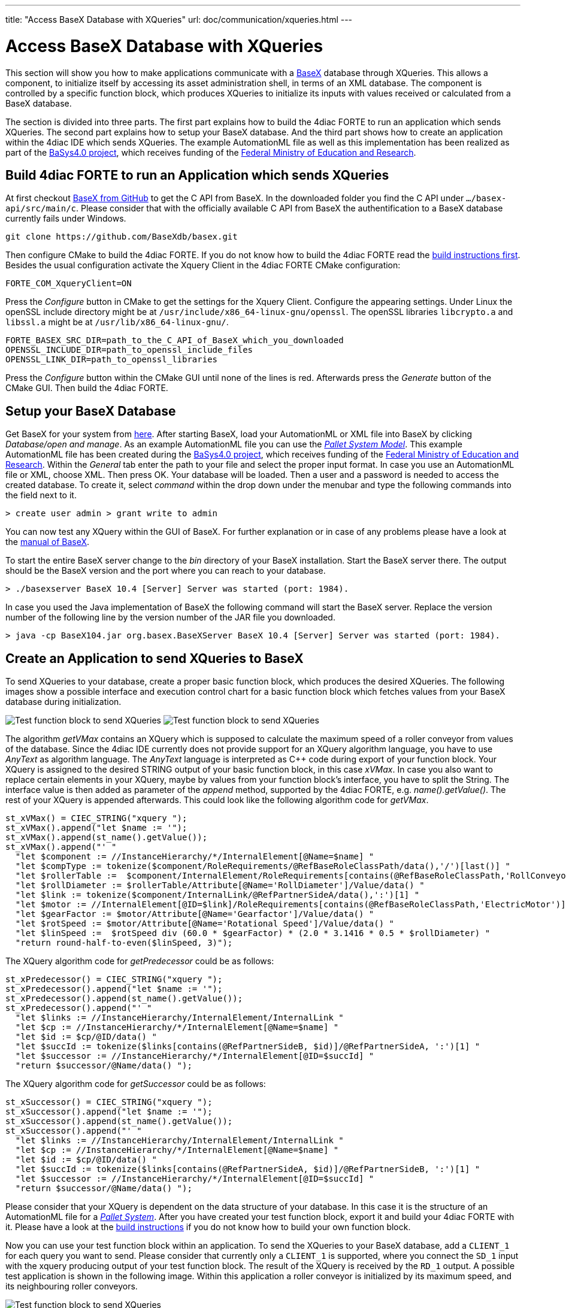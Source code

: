---
title: "Access BaseX Database with XQueries"
url: doc/communication/xqueries.html
---

= [[topOfPage]]Access BaseX Database with XQueries
:lang: en
:imagesdir: img

This section will show you how to make applications communicate with a http://basex.org/[BaseX] database through XQueries. 
This allows a component, to initialize itself by accessing its asset administration shell, in terms of an XML database. 
The component is controlled by a specific function block, which produces XQueries to initialize its inputs with values received or calculated from a BaseX database.

The section is divided into three parts. 
The first part explains how to build the 4diac FORTE to run an application which sends XQueries. 
The second part explains how to setup your BaseX database. 
And the third part shows how to create an application within the 4diac IDE which sends XQueries. 
The example AutomationML file as well as this implementation has been realized as part of the https://www.basys40.de/[BaSys4.0 project], which receives funding of the https://www.bmbf.de/en/index.html[Federal Ministry of Education and Research].

== [[build]]Build 4diac FORTE to run an Application which sends XQueries

At first checkout https://github.com/BaseXdb/basex[BaseX from GitHub] to get the C API from BaseX. 
In the downloaded folder you find the C API under `.../basex-api/src/main/c`. 
Please consider that with the officially available C API from BaseX the authentification to a BaseX database currently fails under Windows.
----
git clone https://github.com/BaseXdb/basex.git
----

Then configure CMake to build the 4diac FORTE. 
If you do not know how to build the 4diac FORTE read the xref:../installation/installation.adoc#ownFORTE[build instructions first]. 
Besides the usual configuration activate the Xquery Client in the 4diac FORTE CMake configuration: 
----
FORTE_COM_XqueryClient=ON
----

Press the _Configure_ button in CMake to get the settings for the Xquery Client. 
Configure the appearing settings. 
Under Linux the openSSL include directory might be at `/usr/include/x86_64-linux-gnu/openssl`.
The openSSL libraries `libcrypto.a` and `libssl.a` might be at `/usr/lib/x86_64-linux-gnu/`.
----
FORTE_BASEX_SRC_DIR=path_to_the_C_API_of_BaseX_which_you_downloaded
OPENSSL_INCLUDE_DIR=path_to_openssl_include_files
OPENSSL_LINK_DIR=path_to_openssl_libraries
----

Press the _Configure_ button within the CMake GUI until none of the lines is red. 
Afterwards press the _Generate_ button of the CMake GUI. 
Then build the 4diac FORTE.

== [[basex]]Setup your BaseX Database

Get BaseX for your system from http://basex.org/download/[here]. 
After starting BaseX, load your AutomationML or XML file into BaseX by clicking _Database/open and manage_. 
As an example AutomationML file you can use the xref:./img/xquery/BaSys_PalletSystem_Model.aml[_Pallet System Model_]. 
This example AutomationML file has been created during the https://www.basys40.de/[BaSys4.0 project], which receives funding of the https://www.bmbf.de/en/index.html[Federal Ministry of Education and Research]. 
Within the _General_ tab enter the path to your file and select the proper input format. 
In case you use an AutomationML file or XML, choose XML. 
Then press OK. 
Your database will be loaded. 
Then a user and a password is needed to access the created database. 
To create it, select _command_ within the drop down under the menubar and type the following commands into the field next to it.
----
> create user admin > grant write to admin
----

You can now test any XQuery within the GUI of BaseX. 
For further explanation or in case of any problems please have a look at the http://docs.basex.org/wiki/Main_Page[manual of BaseX].

To start the entire BaseX server change to the _bin_ directory of your BaseX installation. 
Start the BaseX server there. The output should be the BaseX version and the port where you can reach to your database.
----
> ./basexserver BaseX 10.4 [Server] Server was started (port: 1984).
----

In case you used the Java implementation of BaseX the following command will start the BaseX server. 
Replace the version number of the following line by the version number of the JAR file you downloaded.
----
> java -cp BaseX104.jar org.basex.BaseXServer BaseX 10.4 [Server] Server was started (port: 1984).
----

== [[application]]Create an Application to send XQueries to BaseX

To send XQueries to your database, create a proper basic function block, which produces the desired XQueries. 
The following images show a possible interface and execution control chart for a basic function block which fetches values from your BaseX database during initialization.

image:xquery/testFB.png[Test function block to send XQueries]
image:xquery/testFB_ECC.png[Test function block to send XQueries]

The algorithm _getVMax_ contains an XQuery which is supposed to calculate the maximum speed of a roller conveyor from values of the database. 
Since the 4diac IDE currently does not provide support for an XQuery algorithm language, you have to use _AnyText_ as algorithm language. The _AnyText_ language is interpreted as C++ code during export of your function block. 
Your XQuery is assigned to the desired STRING output of your basic function block, in this case _xVMax_. 
In case you also want to replace certain elements in your XQuery, maybe by values from your function block's interface, you have to split the String. 
The interface value is then added as parameter of the _append_ method, supported by the 4diac FORTE, e.g. _name().getValue()_. 
The rest of your XQuery is appended afterwards. 
This could look like the following algorithm code for _getVMax_.

----
st_xVMax() = CIEC_STRING("xquery ");
st_xVMax().append("let $name := '");
st_xVMax().append(st_name().getValue());
st_xVMax().append("' "
  "let $component := //InstanceHierarchy/*/InternalElement[@Name=$name] "
  "let $compType := tokenize($component/RoleRequirements/@RefBaseRoleClassPath/data(),'/')[last()] "
  "let $rollerTable :=  $component/InternalElement/RoleRequirements[contains(@RefBaseRoleClassPath,'RollConveyor')]/.. "
  "let $rollDiameter := $rollerTable/Attribute[@Name='RollDiameter']/Value/data() "
  "let $link := tokenize($component/InternalLink/@RefPartnerSideA/data(),':')[1] "
  "let $motor := //InternalElement[@ID=$link]/RoleRequirements[contains(@RefBaseRoleClassPath,'ElectricMotor')]/.. "
  "let $gearFactor := $motor/Attribute[@Name='Gearfactor']/Value/data() "
  "let $rotSpeed := $motor/Attribute[@Name='Rotational Speed']/Value/data() "
  "let $linSpeed :=  $rotSpeed div (60.0 * $gearFactor) * (2.0 * 3.1416 * 0.5 * $rollDiameter) "
  "return round-half-to-even($linSpeed, 3)");
----

The XQuery algorithm code for _getPredecessor_ could be as follows:
----
st_xPredecessor() = CIEC_STRING("xquery "); 
st_xPredecessor().append("let $name := '");
st_xPredecessor().append(st_name().getValue());
st_xPredecessor().append("' "
  "let $links := //InstanceHierarchy/InternalElement/InternalLink "
  "let $cp := //InstanceHierarchy/*/InternalElement[@Name=$name] "
  "let $id := $cp/@ID/data() "
  "let $succId := tokenize($links[contains(@RefPartnerSideB, $id)]/@RefPartnerSideA, ':')[1] "
  "let $successor := //InstanceHierarchy/*/InternalElement[@ID=$succId] "
  "return $successor/@Name/data() ");
----

The XQuery algorithm code for _getSuccessor_ could be as follows:
----
st_xSuccessor() = CIEC_STRING("xquery "); 
st_xSuccessor().append("let $name := '");
st_xSuccessor().append(st_name().getValue());
st_xSuccessor().append("' "
  "let $links := //InstanceHierarchy/InternalElement/InternalLink "
  "let $cp := //InstanceHierarchy/*/InternalElement[@Name=$name] "
  "let $id := $cp/@ID/data() "
  "let $succId := tokenize($links[contains(@RefPartnerSideA, $id)]/@RefPartnerSideB, ':')[1] "
  "let $successor := //InstanceHierarchy/*/InternalElement[@ID=$succId] "
  "return $successor/@Name/data() ");
----

Please consider that your XQuery is dependent on the data structure of your database. 
In this case it is the structure of an AutomationML file for a xref:./img/xquery/BaSys_PalletSystem_Model.aml[_Pallet System_].
After you have created your test function block, export it and build your 4diac FORTE with it. 
Please have a look at the xref:../installation/installation.adoc#ownFORTE[build instructions] if you do not know how to build your own function block.

Now you can use your test function block within an application. 
To send the XQueries to your BaseX database, add a `CLIENT_1` for each query you want to send. 
Please consider that currently only a `CLIENT_1` is supported, where you connect the `SD_1` input with the xquery producing output of your test function block. 
The result of the XQuery is received by the `RD_1` output. 
A possible test application is shown in the following image. 
Within this application a roller conveyor is initialized by its maximum speed, and its neighbouring roller conveyors.

image:xquery/testApp.png[Test function block to send XQueries]

The `ID` input of the `CLIENT_1` function block contains a variable `%local%` which is replaced by a proper value during deployment. 
The `ID` is configured with the protocol name, the IP address of the computer, where your BaseX database is running, the port where your BaseX server listens for requests, the name of your database, a user name and a password. 
For the example database running on your local machine, the `ID` can be as follows:
----
xquery[127.0.0.1:1984; BaSys_PalletSystem_Model; admin; admin]
----

After you have completed your application, map your application to a proper device and start the 4diac FORTE you built before. 
Then deploy your application to the 4diac FORTE you started. 
If everything worked correctly the 4diac FORTE should produce something like that:
----
INFO: T#00ms: FORTE is up and running
INFO: T#00ms: Using default bootfile location: forte.fboot
INFO: T#00ms: Boot file forte.fboot could not be opened. Skipping...
INFO: T#0100722ms: Connection closed by peer
INFO: T#0100737ms: Connected to DB.
INFO: T#0101026ms: DB BaSys_PalletSystem_Model opend..
----

If you monitor your application you should get the results from the XQuery requests at the corresponding inputs of your test function block.

== Where to go from here?

* Go back to Protocols index: +
xref:./communication.adoc[Communication Index]

* If you want to go back to the Start Here page, we leave you here a fast access +
xref:../doc_overview.adoc[Start Here page]

Or link:#topOfPage[Go to top]
